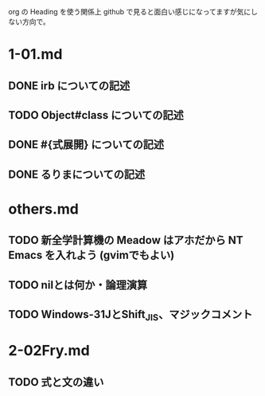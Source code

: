 org の Heading を使う関係上 github で見ると面白い感じになってますが気にしない方向で。

* 1-01.md
** DONE irb についての記述
** TODO Object#class についての記述
** DONE #{式展開} についての記述
** DONE るりまについての記述
* others.md
** TODO 新全学計算機の Meadow はアホだから NT Emacs を入れよう (gvimでもよい)

** TODO nilとは何か・論理演算
** TODO Windows-31JとShift_JIS、マジックコメント
* 2-02Fry.md
** TODO 式と文の違い
